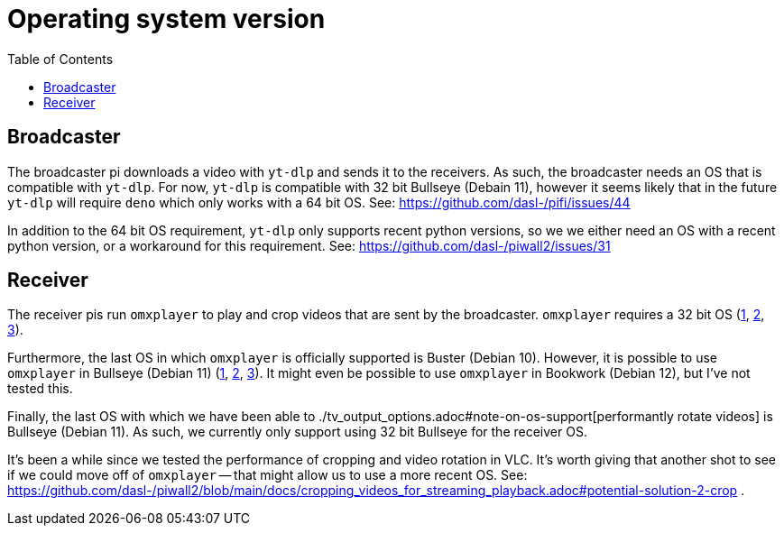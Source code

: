 # Operating system version
:toc:
:toclevels: 5

## Broadcaster
The broadcaster pi downloads a video with `yt-dlp` and sends it to the receivers. As such, the broadcaster needs an OS that is compatible with `yt-dlp`. For now, `yt-dlp` is compatible with 32 bit Bullseye (Debain 11), however it seems likely that in the future `yt-dlp` will require `deno` which only works with a 64 bit OS. See: https://github.com/dasl-/pifi/issues/44

In addition to the 64 bit OS requirement, `yt-dlp` only supports recent python versions, so we we either need an OS with a recent python version, or a workaround for this requirement. See: https://github.com/dasl-/piwall2/issues/31

## Receiver
The receiver pis run `omxplayer` to play and crop videos that are sent by the broadcaster. `omxplayer` requires a 32 bit OS (https://forums.raspberrypi.com/viewtopic.php?p=2073713#p2073713[1], https://forums.raspberrypi.com/viewtopic.php?p=1707409&sid=da7725bb8b253e2c4695b287a1a9bef3#p1707409[2], https://github.com/popcornmix/omxplayer/issues/761#issuecomment-587085103[3]).

Furthermore, the last OS in which `omxplayer` is officially supported is Buster (Debian 10). However, it is possible to use `omxplayer` in Bullseye (Debian 11) (https://github.com/popcornmix/omxplayer/issues/810#issuecomment-981523430[1], https://github.com/popcornmix/omxplayer/issues/825#issuecomment-1367513363[2], https://forums.raspberrypi.com/viewtopic.php?p=1935387&sid=9fead3d6e07efc0a329d418739be8af9#p1935387[3]). It might even be possible to use `omxplayer` in Bookwork (Debian 12), but I've not tested this.

Finally, the last OS with which we have been able to ./tv_output_options.adoc#note-on-os-support[performantly rotate videos] is Bullseye (Debian 11). As such, we currently only support using 32 bit Bullseye for the receiver OS.

It's been a while since we tested the performance of cropping and video rotation in VLC. It's worth giving that another shot to see if we could move off of `omxplayer` -- that might allow us to use a more recent OS. See: https://github.com/dasl-/piwall2/blob/main/docs/cropping_videos_for_streaming_playback.adoc#potential-solution-2-crop .
